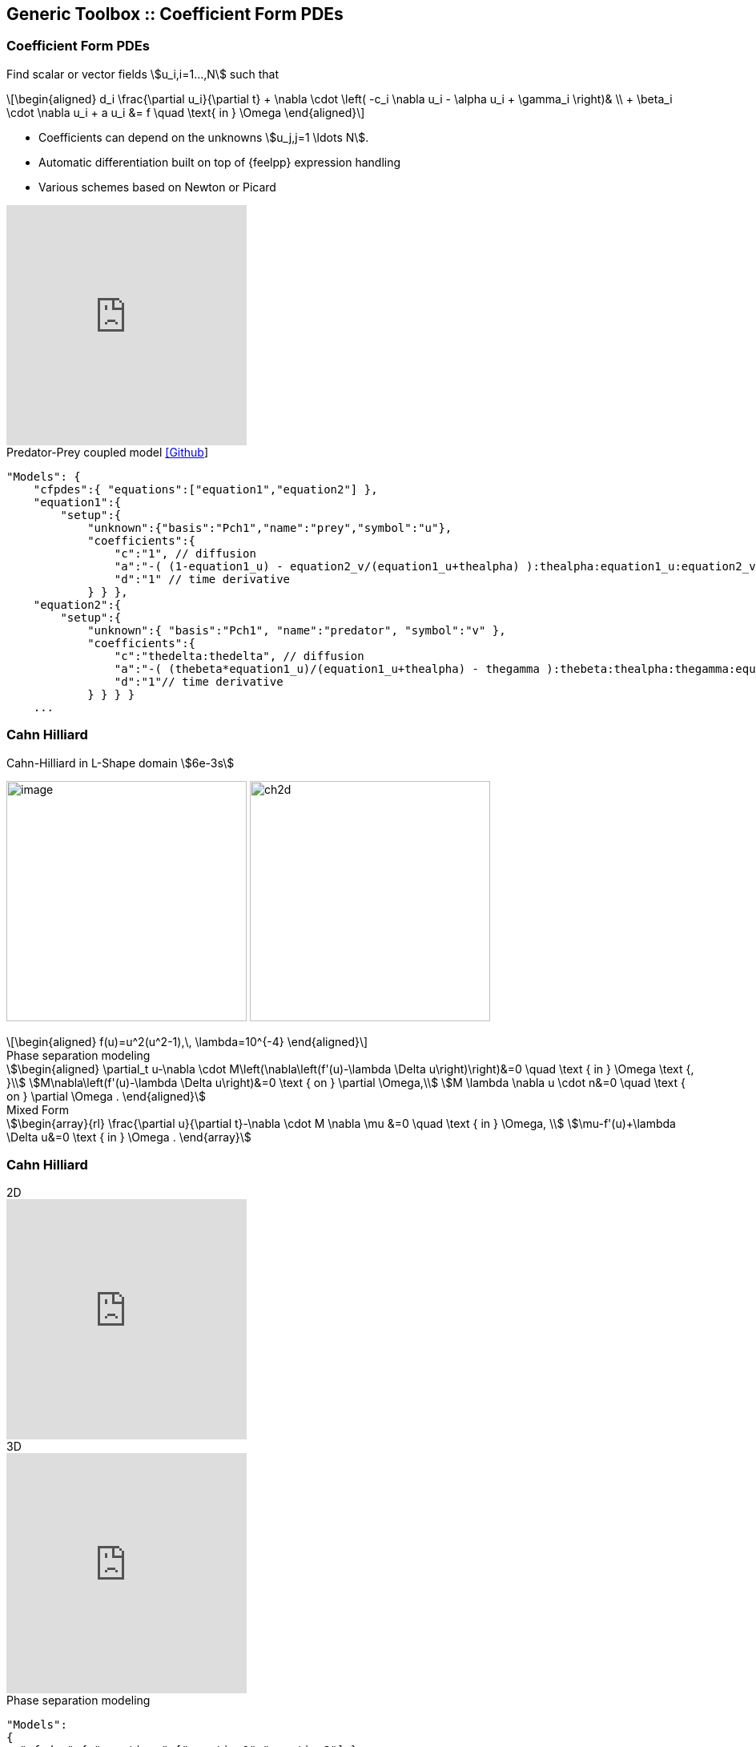 
[.columns]
== Generic Toolbox :: Coefficient Form PDEs 

[%notitle]
[.columns]
===  Coefficient Form PDEs 

[.column.x-small.left.decentlightbg]
--
Find scalar or vector fields stem:[u_i,i=1...,N]  such that
[latexmath.xx-small]
++++
\begin{aligned}
d_i \frac{\partial u_i}{\partial t} + \nabla \cdot \left( -c_i \nabla u_i - \alpha u_i + \gamma_i \right)& \\
+ \beta_i \cdot \nabla u_i + a u_i &= f \quad \text{ in } \Omega
\end{aligned}
++++

* Coefficients can depend on the unknowns stem:[u_j,j=1 \ldots N].
* Automatic differentiation built on top of {feelpp} expression handling
* Various schemes based on Newton or Picard 
//* Space-time adaptation(coming soon in `develop` branch)

video::P-jOk82f8Ps[youtube, options="autoplay,loop,modest",height=300]
--
[.column.small.is-two-thirds]
--
.Predator-Prey coupled model link:https://github.com/feelpp/feelpp/tree/develop/toolboxes/coefficientformpdes/cases/predator-prey[[Github]]
[source,json]
----
"Models": {
    "cfpdes":{ "equations":["equation1","equation2"] },
    "equation1":{
        "setup":{
            "unknown":{"basis":"Pch1","name":"prey","symbol":"u"},
            "coefficients":{
                "c":"1", // diffusion
                "a":"-( (1-equation1_u) - equation2_v/(equation1_u+thealpha) ):thealpha:equation1_u:equation2_v", // life and death
                "d":"1" // time derivative
            } } },
    "equation2":{
        "setup":{
            "unknown":{ "basis":"Pch1", "name":"predator", "symbol":"v" },
            "coefficients":{
                "c":"thedelta:thedelta", // diffusion
                "a":"-( (thebeta*equation1_u)/(equation1_u+thealpha) - thegamma ):thebeta:thealpha:thegamma:equation1_u", // life and death
                "d":"1"// time derivative
            } } } }
    ...
----


--

[.columns]
=== Cahn Hilliard

[.column.center.is-two-thirds]
--
.Cahn-Hilliard in L-Shape domain stem:[6e-3s]
image:Figures/feelpp/toolboxes/cfpdes/cahn-hilliard/ch-3d-t6e-3.png[image,height=300]
image:Figures/feelpp/ch2d.png[height=300]

[latexmath.xx-small]
++++
\begin{aligned}
f(u)=u^2(u^2-1),\, \lambda=10^{-4}
\end{aligned}
++++
--

[.column.xxx-small]
--
.Phase separation modeling
[stem]
++++
\begin{aligned}
\partial_t u-\nabla \cdot M\left(\nabla\left(f'(u)-\lambda \Delta u\right)\right)&=0 \quad \text { in } \Omega \text {, }\\
M\nabla\left(f'(u)-\lambda \Delta u\right)&=0 \text { on } \partial \Omega,\\
M \lambda \nabla u \cdot n&=0 \quad \text { on } \partial \Omega .
\end{aligned}
++++

.Mixed Form
[stem]
++++
\begin{array}{rl}
\frac{\partial u}{\partial t}-\nabla \cdot M \nabla \mu &=0 \quad \text { in } \Omega, \\
\mu-f'(u)+\lambda \Delta u&=0  \text { in } \Omega .
\end{array}
++++
--

[%notitle]
[.columns]
=== Cahn Hilliard

[.column.center]
--
.2D
video::jWtrfdn_Kjs[youtube, opts="autoplay,loop,modest",height=300]
.3D
video::zf2a60s4I8c[youtube, opts="autoplay,loop,modest",height=300]
--
[.column.x-small]
--
.Phase separation modeling
[source,json]
----
"Models":
{
  "cfpdes":{ "equations":["equation1","equation2"] },
  "equation1":{
    "setup":{
        "unknown":{"basis":"Pch1","name":"c","symbol":"c"},
        "coefficients":{
           "d": "1",
           "gamma": "{-equation2_grad_mu_0,-equation2_grad_mu_1,-equation2_grad_mu_2}"
  }}},
  "equation2":{
    "setup":{
        "unknown":{"basis":"Pch1","name":"mu","symbol":"mu"},
        "coefficients":{
           "gamma":"{lambda*equation1_grad_c_0,lambda*equation1_grad_c_1, lambda*equation1_grad_c_2}", 
           "a":"1",
           "f": "equation1_c^2*(equation1_c^2 - 1)"
  } } }
}
----
--


//+++++++++++++++++++++++++++++++++++++++++++++++++++++++++++++++++++++++
// Bulk Superconductor Cylinder in Axisymmetrical Coordinates
// Magnetic field trapped in the superconductor
[%notitle]
[.columns]
=== SuperConductor
[.column.x-small.left.decentlightbg]
--
.Model equations
[latexmath.xx-small]
++++
\begin{aligned}
    -\frac{1}{\mu}\Delta a_\theta + \frac{1}{\mu r^2}a_\theta + \sigma \frac{\partial a_\theta}{\partial t} =0  &\text{ in } \Omega \\
    a_\theta = \frac{r}{2}\text{B}_\text{applied} &\text{ on } \partial\Omega
\end{aligned}
++++
.Non-Linear Part (e-j power law):
[latexmath.xx-small]
++++
    \sigma=\begin{cases}\frac{j_c}{e_c}\left(\frac{||-\partial a_\theta / \partial t||}{e_c}\right)^{(1-n)/n} &\text{in Superconductor}\\
    0 &\text{in Air} \end{cases}
++++

// picture with plot
// image:Figures/feelpp/feelpp-example_superconduct.png[height=200] 

// picture without plot
image:Figures/feelpp/feelpp-example_supra.png[height=300]
--
[.column.small.is-two-thirds]
--
.Bulk Superconductor Model
[source,json]
----

"Models":{
    "cfpdes":{ "equations":"magnetic" },
    "magnetic":{
        "common":{"setup":{"unknown":{
            "basis":"Pch1",
            "name":"Atheta","
            symbol":"Atheta"
        }}},
        "models":[{
            "name":"magnetic_Conductor",
            "materials":"Conductor",
            "setup":{"coefficients":{
                    "c":"x/mu:x:mu",
                    "a":"1/mu/x:mu:x",
                    "d":"materials_Conductor_sigma*x
                         :materials_Conductor_sigma:x"}}
        },{
            "name":"magnetic_Air",
            "materials":"Air",
            "setup":{"coefficients":{
                    "c":"x/mu:x:mu",
                    "a":"1/mu/x:mu:x"}}}
        ]
    }
}
...
----
--
//+++++++++++++++++++++++++++++++++++++++++++++++++++++++++++++++++++++++


